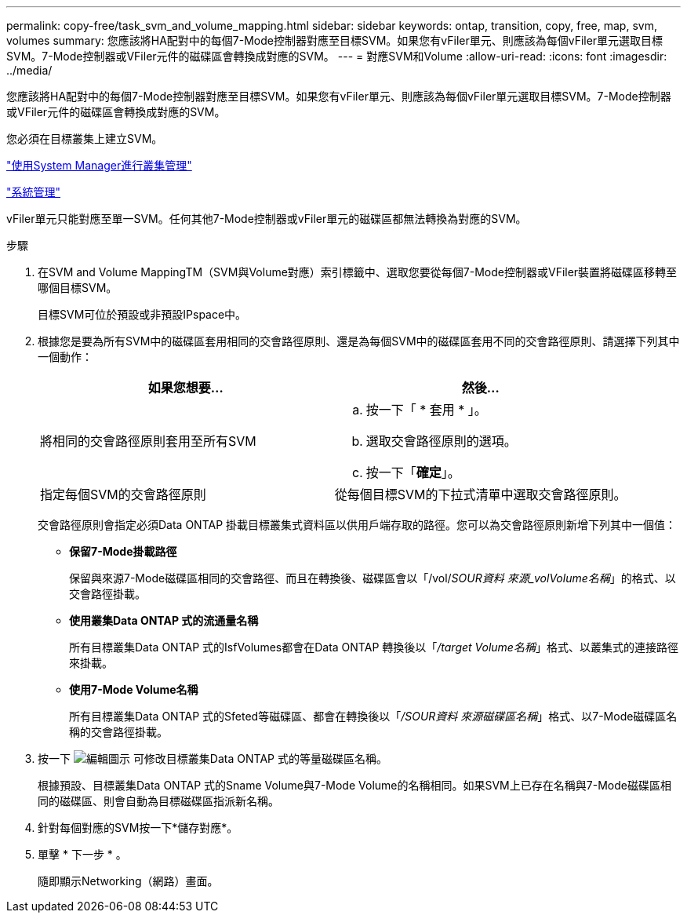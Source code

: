 ---
permalink: copy-free/task_svm_and_volume_mapping.html 
sidebar: sidebar 
keywords: ontap, transition, copy, free, map, svm, volumes 
summary: 您應該將HA配對中的每個7-Mode控制器對應至目標SVM。如果您有vFiler單元、則應該為每個vFiler單元選取目標SVM。7-Mode控制器或VFiler元件的磁碟區會轉換成對應的SVM。 
---
= 對應SVM和Volume
:allow-uri-read: 
:icons: font
:imagesdir: ../media/


[role="lead"]
您應該將HA配對中的每個7-Mode控制器對應至目標SVM。如果您有vFiler單元、則應該為每個vFiler單元選取目標SVM。7-Mode控制器或VFiler元件的磁碟區會轉換成對應的SVM。

您必須在目標叢集上建立SVM。

https://docs.netapp.com/ontap-9/topic/com.netapp.doc.onc-sm-help/GUID-DF04A607-30B0-4B98-99C8-CB065C64E670.html["使用System Manager進行叢集管理"]

https://docs.netapp.com/ontap-9/topic/com.netapp.doc.dot-cm-sag/home.html["系統管理"]

vFiler單元只能對應至單一SVM。任何其他7-Mode控制器或vFiler單元的磁碟區都無法轉換為對應的SVM。

.步驟
. 在SVM and Volume MappingTM（SVM與Volume對應）索引標籤中、選取您要從每個7-Mode控制器或VFiler裝置將磁碟區移轉至哪個目標SVM。
+
目標SVM可位於預設或非預設IPspace中。

. 根據您是要為所有SVM中的磁碟區套用相同的交會路徑原則、還是為每個SVM中的磁碟區套用不同的交會路徑原則、請選擇下列其中一個動作：
+
|===
| 如果您想要... | 然後... 


 a| 
將相同的交會路徑原則套用至所有SVM
 a| 
.. 按一下「 * 套用 * 」。
.. 選取交會路徑原則的選項。
.. 按一下「*確定*」。




 a| 
指定每個SVM的交會路徑原則
 a| 
從每個目標SVM的下拉式清單中選取交會路徑原則。

|===
+
交會路徑原則會指定必須Data ONTAP 掛載目標叢集式資料區以供用戶端存取的路徑。您可以為交會路徑原則新增下列其中一個值：

+
** *保留7-Mode掛載路徑*
+
保留與來源7-Mode磁碟區相同的交會路徑、而且在轉換後、磁碟區會以「/vol/_SOUR資料 來源_volVolume名稱_」的格式、以交會路徑掛載。

** *使用叢集Data ONTAP 式的流通量名稱*
+
所有目標叢集Data ONTAP 式的IsfVolumes都會在Data ONTAP 轉換後以「_/target Volume名稱_」格式、以叢集式的連接路徑來掛載。

** *使用7-Mode Volume名稱*
+
所有目標叢集Data ONTAP 式的Sfeted等磁碟區、都會在轉換後以「_/SOUR資料 來源磁碟區名稱_」格式、以7-Mode磁碟區名稱的交會路徑掛載。



. 按一下 image:../media/delete_me_edit_schedule.gif["編輯圖示"] 可修改目標叢集Data ONTAP 式的等量磁碟區名稱。
+
根據預設、目標叢集Data ONTAP 式的Sname Volume與7-Mode Volume的名稱相同。如果SVM上已存在名稱與7-Mode磁碟區相同的磁碟區、則會自動為目標磁碟區指派新名稱。

. 針對每個對應的SVM按一下*儲存對應*。
. 單擊 * 下一步 * 。
+
隨即顯示Networking（網路）畫面。



